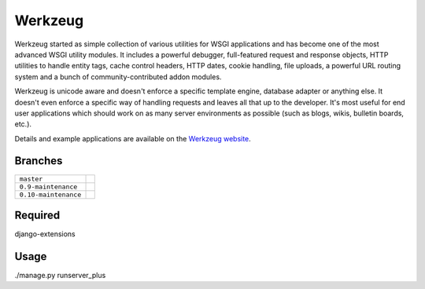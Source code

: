 Werkzeug
========

Werkzeug started as simple collection of various utilities for WSGI
applications and has become one of the most advanced WSGI utility
modules.  It includes a powerful debugger, full-featured request and
response objects, HTTP utilities to handle entity tags, cache control
headers, HTTP dates, cookie handling, file uploads, a powerful URL
routing system and a bunch of community-contributed addon modules.

Werkzeug is unicode aware and doesn't enforce a specific template
engine, database adapter or anything else.  It doesn't even enforce
a specific way of handling requests and leaves all that up to the
developer. It's most useful for end user applications which should work
on as many server environments as possible (such as blogs, wikis,
bulletin boards, etc.).

Details and example applications are available on the
`Werkzeug website <http://werkzeug.pocoo.org/>`_.


Branches
--------

+----------------------+---------------------------------------------------------------------------------+
| ``master``           | .. image:: https://travis-ci.org/mitsuhiko/werkzeug.svg?branch=master           |
|                      |     :target: https://travis-ci.org/mitsuhiko/werkzeug                           |
+----------------------+---------------------------------------------------------------------------------+
| ``0.9-maintenance``  | .. image:: https://travis-ci.org/mitsuhiko/werkzeug.svg?branch=0.9-maintenance  |
|                      |     :target: https://travis-ci.org/mitsuhiko/werkzeug                           |
+----------------------+---------------------------------------------------------------------------------+
| ``0.10-maintenance`` | .. image:: https://travis-ci.org/mitsuhiko/werkzeug.svg?branch=0.10-maintenance |
|                      |     :target: https://travis-ci.org/mitsuhiko/werkzeug                           |
+----------------------+---------------------------------------------------------------------------------+

Required
--------
django-extensions

Usage
-----
./manage.py runserver_plus
